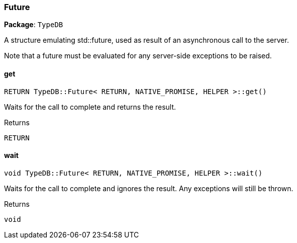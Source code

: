 [#_Future]
=== Future

*Package*: `TypeDB`



A structure emulating std::future, used as result of an asynchronous call to the server.

Note that a future must be evaluated for any server-side exceptions to be raised.

// tag::methods[]
[#_RETURN_TypeDBFuture__RETURN__NATIVE_PROMISE__HELPER__get___]
==== get

[source,cpp]
----
RETURN TypeDB::Future< RETURN, NATIVE_PROMISE, HELPER >::get()
----



Waits for the call to complete and returns the result.

[caption=""]
.Returns
`RETURN`

[#_void_TypeDBFuture__RETURN__NATIVE_PROMISE__HELPER__wait___]
==== wait

[source,cpp]
----
void TypeDB::Future< RETURN, NATIVE_PROMISE, HELPER >::wait()
----



Waits for the call to complete and ignores the result. Any exceptions will still be thrown.

[caption=""]
.Returns
`void`

// end::methods[]

